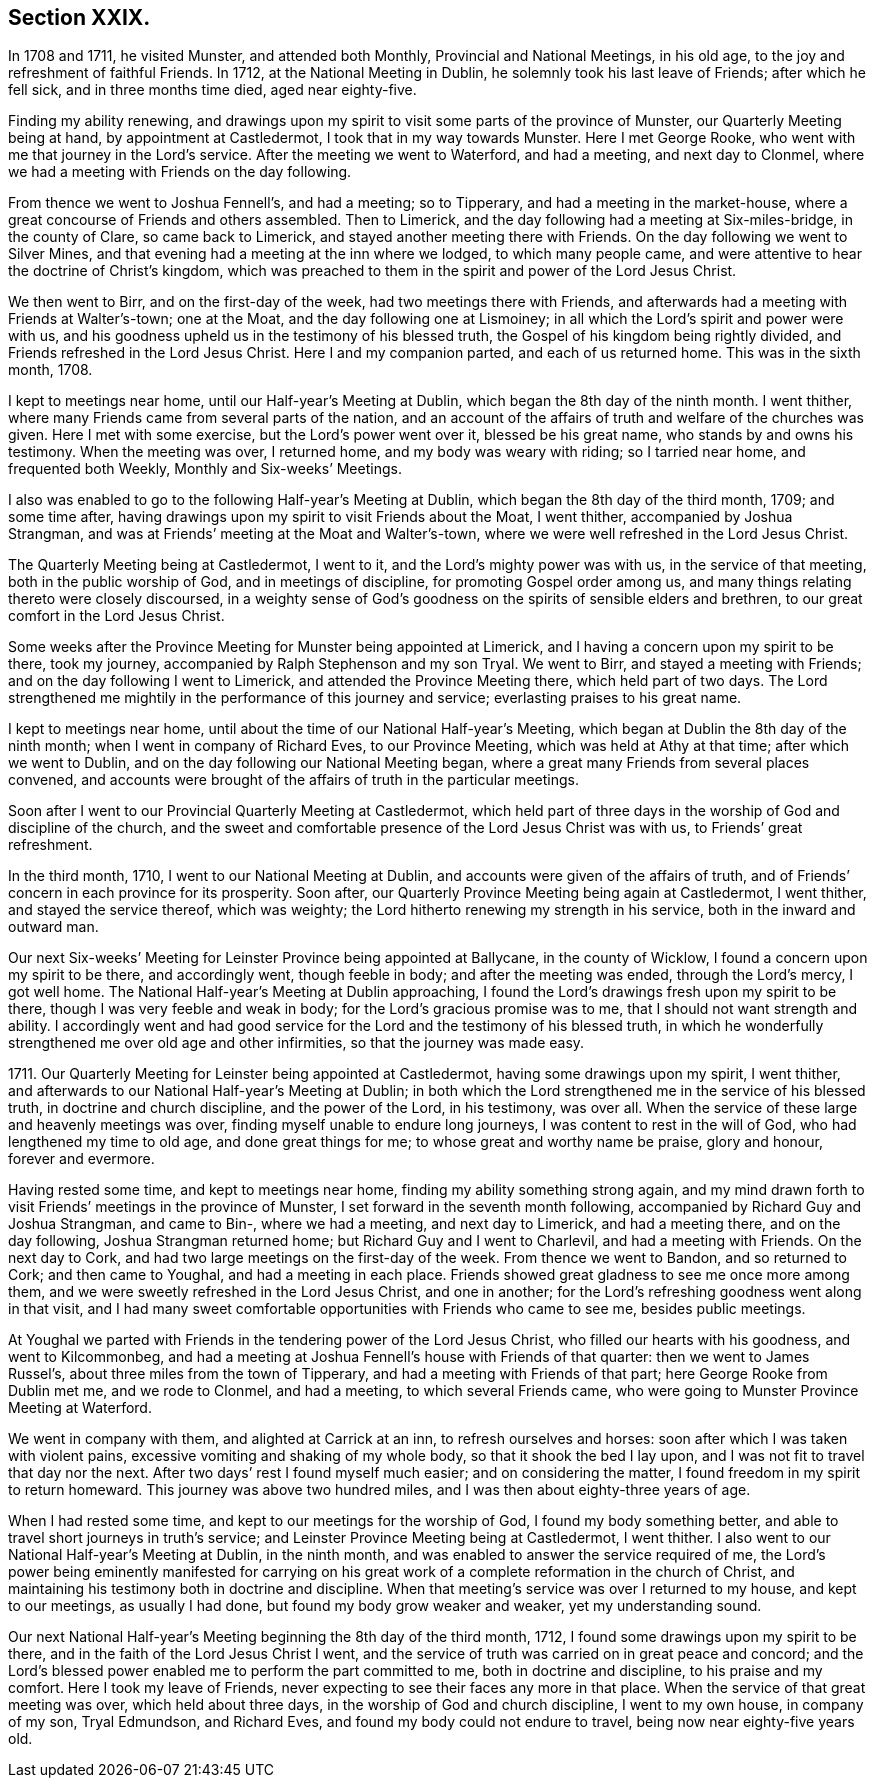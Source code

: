 == Section XXIX.

In 1708 and 1711, he visited Munster, and attended both Monthly,
Provincial and National Meetings, in his old age,
to the joy and refreshment of faithful Friends.
In 1712, at the National Meeting in Dublin, he solemnly took his last leave of Friends;
after which he fell sick, and in three months time died, aged near eighty-five.

Finding my ability renewing,
and drawings upon my spirit to visit some parts of the province of Munster,
our Quarterly Meeting being at hand, by appointment at Castledermot,
I took that in my way towards Munster.
Here I met George Rooke, who went with me that journey in the Lord`'s service.
After the meeting we went to Waterford, and had a meeting, and next day to Clonmel,
where we had a meeting with Friends on the day following.

From thence we went to Joshua Fennell`'s, and had a meeting; so to Tipperary,
and had a meeting in the market-house,
where a great concourse of Friends and others assembled.
Then to Limerick, and the day following had a meeting at Six-miles-bridge,
in the county of Clare, so came back to Limerick,
and stayed another meeting there with Friends.
On the day following we went to Silver Mines,
and that evening had a meeting at the inn where we lodged, to which many people came,
and were attentive to hear the doctrine of Christ`'s kingdom,
which was preached to them in the spirit and power of the Lord Jesus Christ.

We then went to Birr, and on the first-day of the week,
had two meetings there with Friends,
and afterwards had a meeting with Friends at Walter`'s-town; one at the Moat,
and the day following one at Lismoiney;
in all which the Lord`'s spirit and power were with us,
and his goodness upheld us in the testimony of his blessed truth,
the Gospel of his kingdom being rightly divided,
and Friends refreshed in the Lord Jesus Christ.
Here I and my companion parted, and each of us returned home.
This was in the sixth month, 1708.

I kept to meetings near home, until our Half-year`'s Meeting at Dublin,
which began the 8th day of the ninth month.
I went thither, where many Friends came from several parts of the nation,
and an account of the affairs of truth and welfare of the churches was given.
Here I met with some exercise, but the Lord`'s power went over it,
blessed be his great name, who stands by and owns his testimony.
When the meeting was over, I returned home, and my body was weary with riding;
so I tarried near home, and frequented both Weekly, Monthly and Six-weeks`' Meetings.

I also was enabled to go to the following Half-year`'s Meeting at Dublin,
which began the 8th day of the third month, 1709; and some time after,
having drawings upon my spirit to visit Friends about the Moat, I went thither,
accompanied by Joshua Strangman,
and was at Friends`' meeting at the Moat and Walter`'s-town,
where we were well refreshed in the Lord Jesus Christ.

The Quarterly Meeting being at Castledermot, I went to it,
and the Lord`'s mighty power was with us, in the service of that meeting,
both in the public worship of God, and in meetings of discipline,
for promoting Gospel order among us,
and many things relating thereto were closely discoursed,
in a weighty sense of God`'s goodness on the spirits of sensible elders and brethren,
to our great comfort in the Lord Jesus Christ.

Some weeks after the Province Meeting for Munster being appointed at Limerick,
and I having a concern upon my spirit to be there, took my journey,
accompanied by Ralph Stephenson and my son Tryal.
We went to Birr, and stayed a meeting with Friends;
and on the day following I went to Limerick, and attended the Province Meeting there,
which held part of two days.
The Lord strengthened me mightily in the performance of this journey and service;
everlasting praises to his great name.

I kept to meetings near home, until about the time of our National Half-year`'s Meeting,
which began at Dublin the 8th day of the ninth month;
when I went in company of Richard Eves, to our Province Meeting,
which was held at Athy at that time; after which we went to Dublin,
and on the day following our National Meeting began,
where a great many Friends from several places convened,
and accounts were brought of the affairs of truth in the particular meetings.

Soon after I went to our Provincial Quarterly Meeting at Castledermot,
which held part of three days in the worship of God and discipline of the church,
and the sweet and comfortable presence of the Lord Jesus Christ was with us,
to Friends`' great refreshment.

In the third month, 1710, I went to our National Meeting at Dublin,
and accounts were given of the affairs of truth,
and of Friends`' concern in each province for its prosperity.
Soon after, our Quarterly Province Meeting being again at Castledermot, I went thither,
and stayed the service thereof, which was weighty;
the Lord hitherto renewing my strength in his service,
both in the inward and outward man.

Our next Six-weeks`' Meeting for Leinster Province being appointed at Ballycane,
in the county of Wicklow, I found a concern upon my spirit to be there,
and accordingly went, though feeble in body; and after the meeting was ended,
through the Lord`'s mercy, I got well home.
The National Half-year`'s Meeting at Dublin approaching,
I found the Lord`'s drawings fresh upon my spirit to be there,
though I was very feeble and weak in body; for the Lord`'s gracious promise was to me,
that I should not want strength and ability.
I accordingly went and had good service for the Lord
and the testimony of his blessed truth,
in which he wonderfully strengthened me over old age and other infirmities,
so that the journey was made easy.

1711+++.+++ Our Quarterly Meeting for Leinster being appointed at Castledermot,
having some drawings upon my spirit, I went thither,
and afterwards to our National Half-year`'s Meeting at Dublin;
in both which the Lord strengthened me in the service of his blessed truth,
in doctrine and church discipline, and the power of the Lord, in his testimony,
was over all.
When the service of these large and heavenly meetings was over,
finding myself unable to endure long journeys, I was content to rest in the will of God,
who had lengthened my time to old age, and done great things for me;
to whose great and worthy name be praise, glory and honour, forever and evermore.

Having rested some time, and kept to meetings near home,
finding my ability something strong again,
and my mind drawn forth to visit Friends`' meetings in the province of Munster,
I set forward in the seventh month following,
accompanied by Richard Guy and Joshua Strangman, and came to Bin-,
where we had a meeting, and next day to Limerick, and had a meeting there,
and on the day following, Joshua Strangman returned home;
but Richard Guy and I went to Charlevil, and had a meeting with Friends.
On the next day to Cork, and had two large meetings on the first-day of the week.
From thence we went to Bandon, and so returned to Cork; and then came to Youghal,
and had a meeting in each place.
Friends showed great gladness to see me once more among them,
and we were sweetly refreshed in the Lord Jesus Christ, and one in another;
for the Lord`'s refreshing goodness went along in that visit,
and I had many sweet comfortable opportunities with Friends who came to see me,
besides public meetings.

At Youghal we parted with Friends in the tendering power of the Lord Jesus Christ,
who filled our hearts with his goodness, and went to Kilcommonbeg,
and had a meeting at Joshua Fennell`'s house with Friends of that quarter:
then we went to James Russel`'s, about three miles from the town of Tipperary,
and had a meeting with Friends of that part; here George Rooke from Dublin met me,
and we rode to Clonmel, and had a meeting, to which several Friends came,
who were going to Munster Province Meeting at Waterford.

We went in company with them, and alighted at Carrick at an inn,
to refresh ourselves and horses: soon after which I was taken with violent pains,
excessive vomiting and shaking of my whole body, so that it shook the bed I lay upon,
and I was not fit to travel that day nor the next.
After two days`' rest I found myself much easier; and on considering the matter,
I found freedom in my spirit to return homeward.
This journey was above two hundred miles, and I was then about eighty-three years of age.

When I had rested some time, and kept to our meetings for the worship of God,
I found my body something better, and able to travel short journeys in truth`'s service;
and Leinster Province Meeting being at Castledermot, I went thither.
I also went to our National Half-year`'s Meeting at Dublin, in the ninth month,
and was enabled to answer the service required of me,
the Lord`'s power being eminently manifested for carrying on his
great work of a complete reformation in the church of Christ,
and maintaining his testimony both in doctrine and discipline.
When that meeting`'s service was over I returned to my house, and kept to our meetings,
as usually I had done, but found my body grow weaker and weaker,
yet my understanding sound.

Our next National Half-year`'s Meeting beginning the 8th day of the third month, 1712,
I found some drawings upon my spirit to be there,
and in the faith of the Lord Jesus Christ I went,
and the service of truth was carried on in great peace and concord;
and the Lord`'s blessed power enabled me to perform the part committed to me,
both in doctrine and discipline, to his praise and my comfort.
Here I took my leave of Friends,
never expecting to see their faces any more in that place.
When the service of that great meeting was over, which held about three days,
in the worship of God and church discipline, I went to my own house,
in company of my son, Tryal Edmundson, and Richard Eves,
and found my body could not endure to travel, being now near eighty-five years old.
